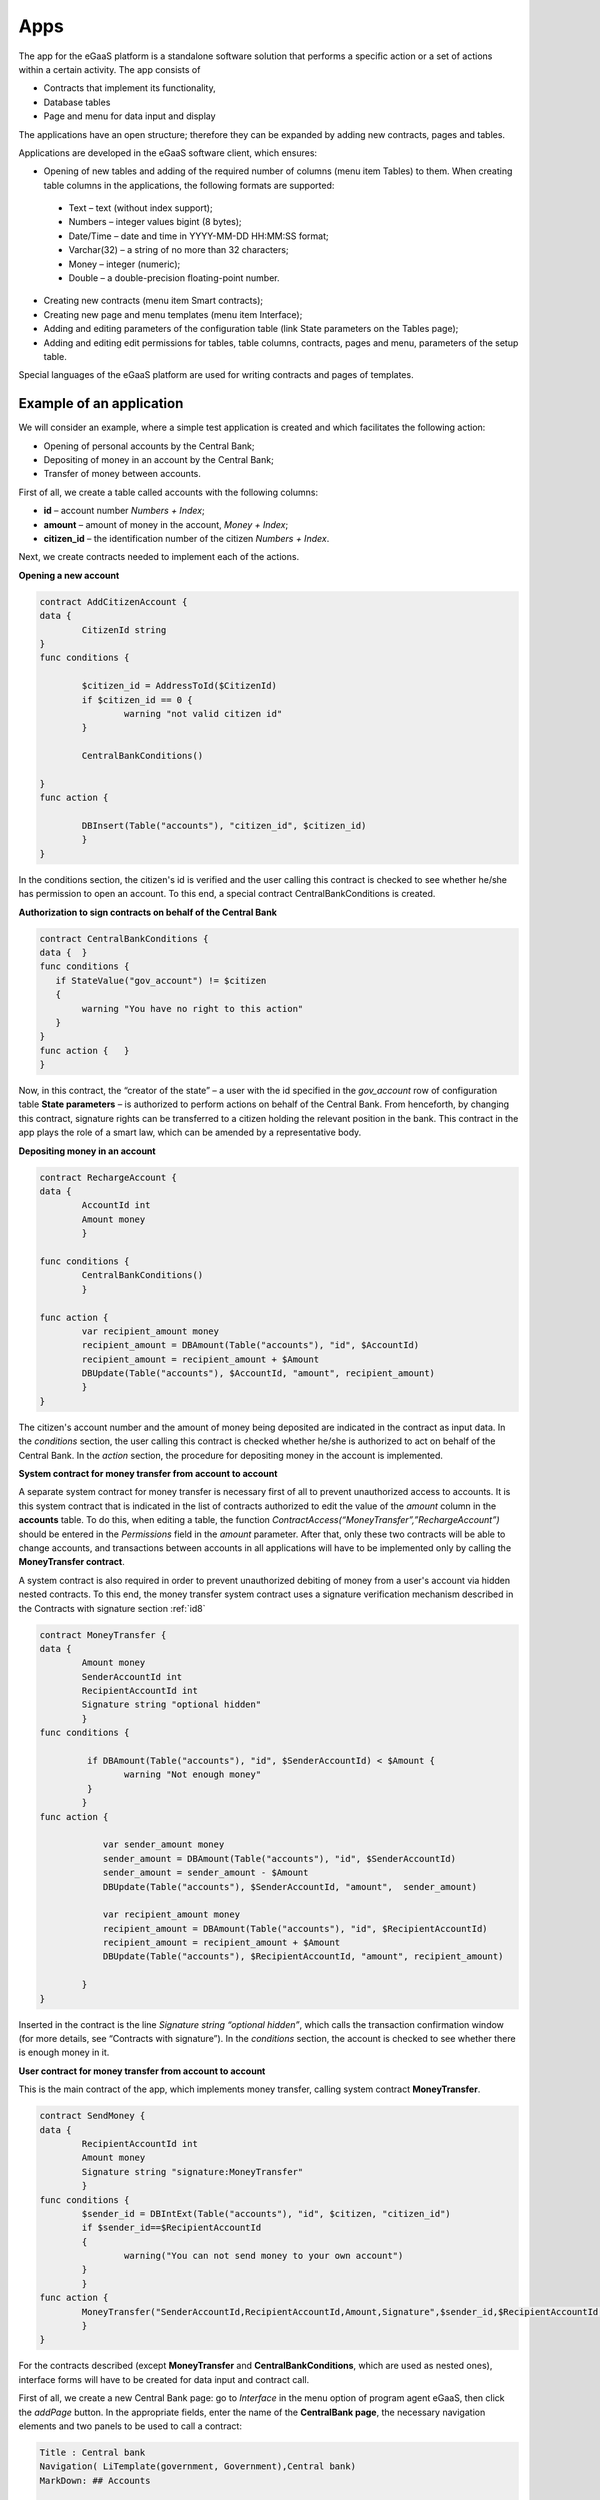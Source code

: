 ################################################################################
Apps
################################################################################
The app for the eGaaS platform is a standalone software solution that performs a specific action or a set of actions within a certain activity. The app consists of

* Contracts that implement its functionality,
*	Database tables
* Page and menu for data input and display

The applications have an open structure; therefore they can be expanded by adding new contracts, pages and tables.

Applications are developed in the eGaaS software client, which ensures:

*	Opening of new tables and adding of the required number of columns (menu item Tables) to them. When creating table columns in the applications, the following formats are supported:

      * Text – text (without index support);
      * Numbers – integer values bigint (8 bytes);
      *	Date/Time – date and time in YYYY-MM-DD HH:MM:SS format;
      * Varchar(32) – a string of no more than 32 characters;
      *	Money – integer (numeric);
      *	Double – a double-precision floating-point number.
*	Creating new contracts (menu item Smart contracts);
*	Creating new page and menu templates (menu item Interface);
*	Adding and editing parameters of the configuration table (link State parameters on the Tables page);
*	Adding and editing edit permissions for tables, table columns, contracts, pages and menu, parameters of the setup table.

Special languages of the eGaaS platform are used for writing contracts and pages of templates.

********************************************************************************
Example of an application
********************************************************************************
We will consider an example, where a simple test application is created and which facilitates the following action:

*	Opening of personal accounts by the Central Bank;
*	Depositing of money in an account by the Central Bank;
*	Transfer of money between accounts.

First of all, we create a table called accounts with the following columns:

*	**id** – account number *Numbers + Index*;
*	**amount** – amount of money in the account, *Money + Index*;
*	**citizen_id** – the identification number of the citizen *Numbers + Index*.

Next, we create contracts needed to implement each of the actions.

**Opening a new account**

.. code:: js

	contract AddCitizenAccount {
	data {
		CitizenId string
	}
	func conditions {
	    
	    	$citizen_id = AddressToId($CitizenId)
		if $citizen_id == 0 {
			warning "not valid citizen id"
		}
		
		CentralBankConditions()
	
	}
	func action {
		
		DBInsert(Table("accounts"), "citizen_id", $citizen_id)
		}
	} 
  
  
In the conditions section, the citizen's id is verified and the user calling this contract is checked to see whether he/she has permission to open an account. To this end, a special contract CentralBankConditions is created.

**Authorization to sign contracts on behalf of the Central Bank**

.. code:: js

	contract CentralBankConditions {
	data {	}
	func conditions	{
	   if StateValue("gov_account") != $citizen
	   {
	       	warning "You have no right to this action"
	   }
	}
	func action {	}
	}
  
Now, in this contract, the “creator of the state” – a user with the id specified in the *gov_account* row of configuration table **State parameters** – is authorized to perform actions on behalf of the Central Bank. From henceforth, by changing this contract, signature rights can be transferred to a citizen holding the relevant position in the bank. This contract in the app plays the role of a smart law, which can be amended by a representative body.

**Depositing money in an account**

.. code:: js

	contract RechargeAccount {
	data {
		AccountId int
		Amount money
		}
	
	func conditions	{
		CentralBankConditions()
		}

	func action {
		var recipient_amount money
            	recipient_amount = DBAmount(Table("accounts"), "id", $AccountId)
            	recipient_amount = recipient_amount + $Amount
            	DBUpdate(Table("accounts"), $AccountId, "amount", recipient_amount)
		}
	}
  
The citizen's account number and the amount of money being deposited are indicated in the contract as input data. In the *conditions* section, the user calling this contract is checked whether  he/she is authorized to act on behalf of the Central Bank. In the *action* section, the procedure for depositing money in the account is implemented.

**System contract for money transfer from account to account**

A separate system contract for money transfer is necessary first of all to prevent unauthorized access to accounts. It is this system contract that is indicated in the list of contracts authorized to edit the value of the *amount* column in the **accounts** table. To do this, when editing a table, the function *ContractAccess(“MoneyTransfer”,”RechargeAccount”)* should be entered in the *Permissions* field in the *amount* parameter. After that, only these two contracts will be able to change accounts, and transactions between accounts in all applications will have to be implemented only by calling the **MoneyTransfer contract**.

A system contract is also required in order to prevent unauthorized debiting of money from a user's account via hidden nested contracts. To this end, the money transfer system contract uses a signature verification mechanism described in the Contracts with signature section :ref:`id8`

.. code:: js

	contract MoneyTransfer {
	data {
		Amount money
		SenderAccountId int
		RecipientAccountId int
		Signature string "optional hidden"
		}
	func conditions {
    
	    	 if DBAmount(Table("accounts"), "id", $SenderAccountId) < $Amount {
			warning "Not enough money"
	    	 }
		}
	func action {

		    var sender_amount money
		    sender_amount = DBAmount(Table("accounts"), "id", $SenderAccountId)
		    sender_amount = sender_amount - $Amount
		    DBUpdate(Table("accounts"), $SenderAccountId, "amount",  sender_amount)

		    var recipient_amount money
		    recipient_amount = DBAmount(Table("accounts"), "id", $RecipientAccountId)
		    recipient_amount = recipient_amount + $Amount
		    DBUpdate(Table("accounts"), $RecipientAccountId, "amount", recipient_amount)

		}
	}
  
Inserted in the contract is the line *Signature string “optional hidden”*, which calls the transaction confirmation window (for more details, see “Contracts with signature”). In the *conditions* section, the account is checked to see whether there is enough money in it.

**User contract for money transfer from account to account**

This is the main contract of the app, which implements money transfer, calling system contract **MoneyTransfer**.

.. code:: js

	contract SendMoney {
	data {
		RecipientAccountId int 
		Amount money
		Signature string "signature:MoneyTransfer"
		}
	func conditions {
	 	$sender_id = DBIntExt(Table("accounts"), "id", $citizen, "citizen_id")
	    	if $sender_id==$RecipientAccountId
	    	{
	        	warning("You can not send money to your own account")
	    	}    
		}
	func action {
		MoneyTransfer("SenderAccountId,RecipientAccountId,Amount,Signature",$sender_id,$RecipientAccountId,$Amount,$Signature)
		}
	}

For the contracts described (except **MoneyTransfer** and **CentralBankConditions**, which are used as nested ones), interface forms will have to be created for data input and contract call.

First of all, we create a new Central Bank page: go to *Interface* in the menu option of program agent eGaaS, then click the *addPage* button. In the appropriate fields, enter the name of the **CentralBank page**, the necessary navigation elements and two panels to be used to call a contract:

.. code:: js

	Title : Central bank
	Navigation( LiTemplate(government, Government),Central bank)
	MarkDown: ## Accounts 

	Divs(md-4, panel panel-default panel-body data-sweet-alert)
	    Form()
		Legend(" ", "Add citizen account")

		Divs(form-group)
		    Label("Citizen ID")
		    InputAddress(CitizenId, "form-control input-lg m-b")
		DivsEnd:

		TxButton{ Contract: AddCitizenAccount, Name: Add, OnSuccess: "template, CentralBank" }
	    FormEnd:
	DivsEnd:

	Divs(md-4, panel panel-default panel-body data-sweet-alert)
	    Form()
		Legend(" ", "Recharge Account")

		Divs(form-group)
		    Label("Account ID")
		    Select(AccountId, #state_id#_accounts.id, "form-control input-lg m-b")
		DivsEnd:

		Divs(form-group)
		    Label("Amount")
		    InputMoney(Amount, "form-control input-lg")
		DivsEnd:

		TxButton{ Contract: RechargeAccount, Name: Change, OnSuccess: "template,CentralBank" }
	    FormEnd:
	DivsEnd:

	PageEnd:
  
  
Here, it is necessary to note that when calling a contract, the **TxButton** function automatically passes the values of form fields to the contract if their identifiers coincide with the names of the input parameters of the contracts (*CitizenId* for the **AddCitizenAccount** contract, and *AccountId* and *Amount* for the **RechargeAccount contract**).

To access the created **CentralBank page**, add an item to one of the existing menus, for example, *government*: go to menu editing (from the *Interface* page or from the **CentralBank** page editor) and add the following string:

.. code:: js

	MenuItem(CentralBank, load_template, CentralBank)

Also, in the **CentralBank** page editor, specify the menu that will be displayed when you open the Central Bank page (drop-down list *Menu*) – in our example, it is the menu *government*.

Now you only need to open the citizen’s page **dashboard_default** for editing. Add to it two panels for displaying the account number and balance and a panel for calling the money transfer contract:

.. code:: js

	Divs(md-6)
	     Divs()
	     WiBalance(GetOne(amount, #state_id#_accounts, "citizen_id", #citizen#), StateValue(currency_name) )
	     DivsEnd:
	     Divs()
	     WiAccount( GetOne(id, #state_id#_accounts, "citizen_id", #citizen#) )
	     DivsEnd:
	  DivsEnd:


	 Divs(md-6, panel panel-default panel-body data-sweet-alert)
	    Form()
		Legend(" ", "Send Money")

		Divs(form-group)
		    Label("Account ID")
		    Select(RecipientAccountId, #state_id#_accounts.id, "form-control  m-b")
		DivsEnd:

		Divs(form-group)
		    Label("Amount")
		    InputMoney(Amount, "form-control")
		DivsEnd:

		TxButton{ Contract: SendMoney, OnSuccess: "template,dashboard_default,global:0" }
	    FormEnd:
	DivsEnd:

Now if you have the permissions prescribed in the **CentralBankConditions** smart law, you can open accounts for citizens in the **Centralbank** page and recharge the accounts with some amounts. After that, the citizens will be able to transfer money from an account to another account.

As already noted in the description of applications, they are open standalone modules. If necessary, contracts and forms for opening corporate accounts and other forms of accounts can be added to the application.
